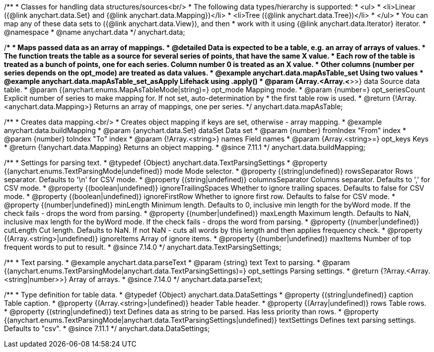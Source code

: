 /**
 * Classes for handling data structures/sources<br/>
 * The following data types/hierarchy is supported:
 * <ul>
 *  <li>Linear ({@link anychart.data.Set} and {@link anychart.data.Mapping})</li>
 *  <li>Tree ({@link anychart.data.Tree})</li>
 * </ul>
 * You can map any of these data sets to ({@link anychart.data.View}), and then
 * work with it using {@link anychart.data.Iterator} iterator.
 * @namespace
 * @name anychart.data
 */
anychart.data;

/**
 * Maps passed data as an array of mappings.
 * @detailed Data is expected to be a table, e.g. an array of arrays of values.
 * The function treats the table as a source for several series of points, that have the same X value.
 * Each row of the table is treated as a bunch of points, one for each series. Column number 0 is treated as an X value.
 * Other columns (number per series depends on the opt_mode) are treated as data values.
 * @example anychart.data.mapAsTable_set Using two values
 * @example anychart.data.mapAsTable_set_asApply Lifehack using .apply()
 * @param {Array.<Array.<*>>} data Source data table.
 * @param {(anychart.enums.MapAsTableMode|string)=} opt_mode Mapping mode.
 * @param {number=} opt_seriesCount Explicit number of series to make mapping for. If not set, auto-determination by
 *    the first table row is used.
 * @return {!Array.<anychart.data.Mapping>} Returns an array of mappings, one per series.
 */
anychart.data.mapAsTable;

//----------------------------------------------------------------------------------------------------------------------
//
//  anychart.data.buildMapping
//
//----------------------------------------------------------------------------------------------------------------------

/**
 * Creates data mapping.<br/>
 * Creates object mapping if keys are set, otherwise - array mapping.
 * @example anychart.data.buildMapping
 * @param {anychart.data.Set} dataSet Data set
 * @param {number} fromIndex "From" index
 * @param {number} toIndex "To" index
 * @param {!Array.<string>} names Field names
 * @param {Array.<string>=} opt_keys Keys
 * @return {!anychart.data.Mapping} Returns an object mapping.
 * @since 7.11.1
 */
anychart.data.buildMapping;

//----------------------------------------------------------------------------------------------------------------------
//
//  anychart.data.TextParsingSettings
//
//----------------------------------------------------------------------------------------------------------------------

/**
 * Settings for parsing text.
 * @typedef {Object} anychart.data.TextParsingSettings
 * @property {(anychart.enums.TextParsingMode|undefined)} mode Mode selector.
 * @property {(string|undefined)} rowsSeparator Rows separator. Defaults to '\n' for CSV mode.
 * @property {(string|undefined)} columnsSeparator Columns separator. Defaults to ',' for CSV mode.
 * @property {(boolean|undefined)} ignoreTrailingSpaces Whether to ignore trailing spaces. Defaults to false for CSV mode.
 * @property {(boolean|undefined)} ignoreFirstRow Whether to ignore first row. Defaults to false for CSV mode.
 * @property {(number|undefined)} minLength Minimum length. Defaults to 0, inclusive min length for the byWord mode. If the check fails - drops the word from parsing.
 * @property {(number|undefined)} maxLength Maximum length. Defaults to NaN, inclusive max length for the byWord mode. If the check fails - drops the word from parsing.
 * @property {(number|undefined)} cutLength Cut length. Defaults to NaN. If not NaN - cuts all words by this length and then applies frequency check.
 * @property {(Array.<string>|undefined)} ignoreItems Array of ignore items.
 * @property {(number|undefined)} maxItems Number of top frequent words to put to result.
 * @since 7.14.0
 */
anychart.data.TextParsingSettings;

//----------------------------------------------------------------------------------------------------------------------
//
//  anychart.data.parseText
//
//----------------------------------------------------------------------------------------------------------------------

/**
 * Text parsing.
 * @example anychart.data.parseText
 * @param {string} text Text to parsing.
 * @param {(anychart.enums.TextParsingMode|anychart.data.TextParsingSettings)=} opt_settings Parsing settings.
 * @return {?Array.<Array.<string|number>>} Array of arrays.
 * @since 7.14.0
 */
anychart.data.parseText;

//----------------------------------------------------------------------------------------------------------------------
//
//  anychart.data.DataSettings
//
//----------------------------------------------------------------------------------------------------------------------

/**
 * Type definition for table data.
 * @typedef {Object} anychart.data.DataSettings
 * @property {(string|undefined)} caption Table caption.
 * @property {(Array.<string>|undefined)} header Table header.
 * @property {(Array|undefined)} rows Table rows.
 * @property {(string|undefined)} text Defines data as string to be parsed. Has less priority than rows.
 * @property {(anychart.enums.TextParsingMode|anychart.data.TextParsingSettings|undefined)} textSettings Defines text parsing settings. Defaults to "csv".
 * @since 7.11.1
 */
anychart.data.DataSettings;




